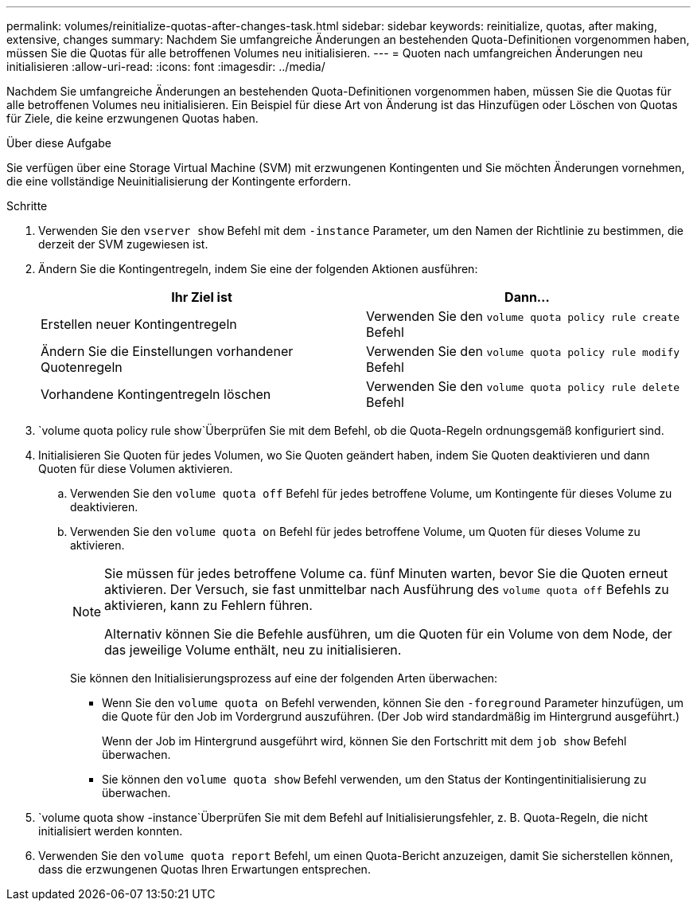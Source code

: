 ---
permalink: volumes/reinitialize-quotas-after-changes-task.html 
sidebar: sidebar 
keywords: reinitialize, quotas, after making, extensive, changes 
summary: Nachdem Sie umfangreiche Änderungen an bestehenden Quota-Definitionen vorgenommen haben, müssen Sie die Quotas für alle betroffenen Volumes neu initialisieren. 
---
= Quoten nach umfangreichen Änderungen neu initialisieren
:allow-uri-read: 
:icons: font
:imagesdir: ../media/


[role="lead"]
Nachdem Sie umfangreiche Änderungen an bestehenden Quota-Definitionen vorgenommen haben, müssen Sie die Quotas für alle betroffenen Volumes neu initialisieren. Ein Beispiel für diese Art von Änderung ist das Hinzufügen oder Löschen von Quotas für Ziele, die keine erzwungenen Quotas haben.

.Über diese Aufgabe
Sie verfügen über eine Storage Virtual Machine (SVM) mit erzwungenen Kontingenten und Sie möchten Änderungen vornehmen, die eine vollständige Neuinitialisierung der Kontingente erfordern.

.Schritte
. Verwenden Sie den `vserver show` Befehl mit dem `-instance` Parameter, um den Namen der Richtlinie zu bestimmen, die derzeit der SVM zugewiesen ist.
. Ändern Sie die Kontingentregeln, indem Sie eine der folgenden Aktionen ausführen:
+
[cols="2*"]
|===
| Ihr Ziel ist | Dann... 


 a| 
Erstellen neuer Kontingentregeln
 a| 
Verwenden Sie den `volume quota policy rule create` Befehl



 a| 
Ändern Sie die Einstellungen vorhandener Quotenregeln
 a| 
Verwenden Sie den `volume quota policy rule modify` Befehl



 a| 
Vorhandene Kontingentregeln löschen
 a| 
Verwenden Sie den `volume quota policy rule delete` Befehl

|===
.  `volume quota policy rule show`Überprüfen Sie mit dem Befehl, ob die Quota-Regeln ordnungsgemäß konfiguriert sind.
. Initialisieren Sie Quoten für jedes Volumen, wo Sie Quoten geändert haben, indem Sie Quoten deaktivieren und dann Quoten für diese Volumen aktivieren.
+
.. Verwenden Sie den `volume quota off` Befehl für jedes betroffene Volume, um Kontingente für dieses Volume zu deaktivieren.
.. Verwenden Sie den `volume quota on` Befehl für jedes betroffene Volume, um Quoten für dieses Volume zu aktivieren.
+
[NOTE]
====
Sie müssen für jedes betroffene Volume ca. fünf Minuten warten, bevor Sie die Quoten erneut aktivieren. Der Versuch, sie fast unmittelbar nach Ausführung des `volume quota off` Befehls zu aktivieren, kann zu Fehlern führen.

Alternativ können Sie die Befehle ausführen, um die Quoten für ein Volume von dem Node, der das jeweilige Volume enthält, neu zu initialisieren.

====
+
Sie können den Initialisierungsprozess auf eine der folgenden Arten überwachen:

+
*** Wenn Sie den `volume quota on` Befehl verwenden, können Sie den `-foreground` Parameter hinzufügen, um die Quote für den Job im Vordergrund auszuführen. (Der Job wird standardmäßig im Hintergrund ausgeführt.)
+
Wenn der Job im Hintergrund ausgeführt wird, können Sie den Fortschritt mit dem `job show` Befehl überwachen.

*** Sie können den `volume quota show` Befehl verwenden, um den Status der Kontingentinitialisierung zu überwachen.




.  `volume quota show -instance`Überprüfen Sie mit dem Befehl auf Initialisierungsfehler, z. B. Quota-Regeln, die nicht initialisiert werden konnten.
. Verwenden Sie den `volume quota report` Befehl, um einen Quota-Bericht anzuzeigen, damit Sie sicherstellen können, dass die erzwungenen Quotas Ihren Erwartungen entsprechen.

